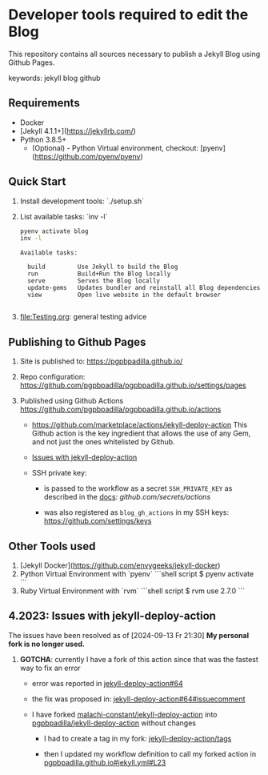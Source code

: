 #+property: header-args:bash :results verbatim

* Developer tools required to edit the Blog

  This repository contains all sources necessary to publish
  a Jekyll Blog using Github Pages.


  keywords: jekyll blog github


** Requirements

   - Docker
   - [Jekyll 4.1.1+](https://jekyllrb.com/)
   - Python 3.8.5+
     - (Optional) - Python Virtual environment, checkout: 
       [pyenv](https://github.com/pyenv/pyenv) 


** Quick Start

   1) Install development tools: `./setup.sh`
   2) List available tasks: `inv -l`
      #+begin_src bash
        pyenv activate blog
        inv -l
      #+end_src

      #+RESULTS:
      : Available tasks:
      : 
      :   build         Use Jekyll to build the Blog
      :   run           Build+Run the Blog locally
      :   serve         Serves the Blog locally
      :   update-gems   Updates bundler and reinstall all Blog dependencies
      :   view          Open live website in the default browser
      :
   3) [[file:Testing.org]]: general testing advice



** Publishing to Github Pages

   1) Site is published to:
      https://pgpbpadilla.github.io/
   2) Repo configuration:
      https://github.com/pgpbpadilla/pgpbpadilla.github.io/settings/pages 
   3) Published using Github Actions
      https://github.com/pgpbpadilla/pgpbpadilla.github.io/actions
      
      - https://github.com/marketplace/actions/jekyll-deploy-action
        This Github action is the key ingredient that allows the use of
        any Gem, and not just the ones whitelisted by Github.

      - [[id:80B4799E-19A7-4AED-86AF-294C94F353D2][Issues with jekyll-deploy-action]]

      - SSH private key:

        + is passed to the workflow as a secret =SSH_PRIVATE_KEY= as
          described in the [[https://github.com/search?q=repo%3Ajeffreytse%2Fjekyll-deploy-action%20SSH_PRIVATE_KEY&type=code][docs]]: [[github.com/secrets/actions]] 

        + was also registered as =blog_gh_actions= in my SSH keys:
          [[https://github.com/settings/keys]] 
          


** Other Tools used

   1) [Jekyll Docker](https://github.com/envygeeks/jekyll-docker)
   2) Python Virtual Environment with `pyenv`
      ```shell script
      $ pyenv activate
      ```
   3) Ruby Virtual Environment with `rvm`
      ```shell script
      $ rvm use 2.7.0
      ```


** 4.2023: Issues with jekyll-deploy-action
   :PROPERTIES:
   :ID:       80B4799E-19A7-4AED-86AF-294C94F353D2
   :END:

   The issues have been resolved as of [2024-09-13 Fr 21:30]
   *My personal fork is no longer used.*
   
   1) *GOTCHA*: currently I have a fork of this action since that
      was the fastest way to fix an error

      * error was reported in [[https://github.com/jeffreytse/jekyll-deploy-action/issues/64][jekyll-deploy-action#64]]

      * the fix was proposed in: [[https://github.com/jeffreytse/jekyll-deploy-action/issues/64#issuecomment-1554834692][jekyll-deploy-action#64#issuecomment]]

      * I have forked [[https://github.com/malachi-constant/jekyll-deploy-action][malachi-constant/jekyll-deploy-action]] into
        [[https://github.com/pgpbpadilla/jekyll-deploy-action][pgpbpadilla/jekyll-deploy-action]] without changes

        - I had to create a tag in my fork: [[https://github.com/pgpbpadilla/jekyll-deploy-action/tags][jekyll-deploy-action/tags]]

        - then I updated my workflow definition to call my forked
          action in [[https://github.com/pgpbpadilla/pgpbpadilla.github.io/blob/master/.github/workflows/jekyll.yml#L23][pgpbpadilla.github.io#jekyll.yml#L23]] 

      


